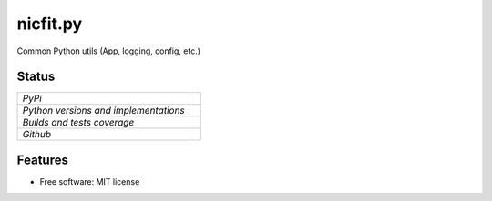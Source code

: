 ===============================
nicfit.py
===============================

Common Python utils (App, logging, config, etc.)

Status
------

+---------------------------------------+-------------------------------------------------------------------------------------------------+
| *PyPi*                                | .. image:: https://img.shields.io/pypi/v/nicfit.py.svg                                          |
|                                       |    :target: https://pypi.python.org/pypi/nicfit.py/                                             |
|                                       |    :alt: Latest Version                                                                         |
|                                       | .. image:: https://img.shields.io/pypi/l/nicfit.py.svg                                          |
|                                       |    :target: https://pypi.python.org/pypi/nicfit.py/                                             |
|                                       |    :alt: License                                                                                |
+---------------------------------------+-------------------------------------------------------------------------------------------------+
| *Python versions and implementations* | .. image:: https://img.shields.io/pypi/pyversions/nicfit.py.svg                                 |
|                                       |    :target: https://pypi.python.org/pypi/nicfit.py/                                             |
|                                       |    :alt: Supported Python versions                                                              |
|                                       | .. image:: https://img.shields.io/pypi/implementation/nicfit.py.svg                             |
|                                       |    :target: https://pypi.python.org/pypi/nicfit.py/                                             |
|                                       |    :alt: Supported Python implementations                                                       |
+---------------------------------------+-------------------------------------------------------------------------------------------------+
| *Builds and tests coverage*           | .. image:: https://travis-ci.org/nicfit/nicfit.py.svg?branch=master                             |
|                                       |    :target: https://travis-ci.org/nicfit/nicfit.py                                              |
|                                       |    :alt: Build Status                                                                           |
|                                       | .. image:: https://coveralls.io/repos/nicfit/nicfit.py/badge.svg                                |
|                                       |    :target: https://coveralls.io/r/nicfit/nicfit.py                                             |
|                                       |    :alt: Coverage Status                                                                        |
+---------------------------------------+-------------------------------------------------------------------------------------------------+
| *Github*                              | .. image:: https://img.shields.io/github/watchers/nicfit/nicfit.py.svg?style=social&label=Watch |
|                                       |    :target: https://github.com/nicfit/nicfit.py                                                 |
|                                       |    :alt: Github watchers                                                                        |
|                                       | .. image:: https://img.shields.io/github/stars/nicfit/nicfit.py.svg?style=social&label=Star     |
|                                       |    :target: https://github.com/nicfit/nicfit.py                                                 |
|                                       |    :alt: Github stargazers                                                                      |
|                                       | .. image:: https://img.shields.io/github/forks/nicfit/nicfit.py.svg?style=social&label=Fork     |
|                                       |    :target: https://github.com/nicfit/nicfit.py                                                 |
|                                       |    :alt: Github forks                                                                           |
+---------------------------------------+-------------------------------------------------------------------------------------------------+

Features
--------

* Free software: MIT license
